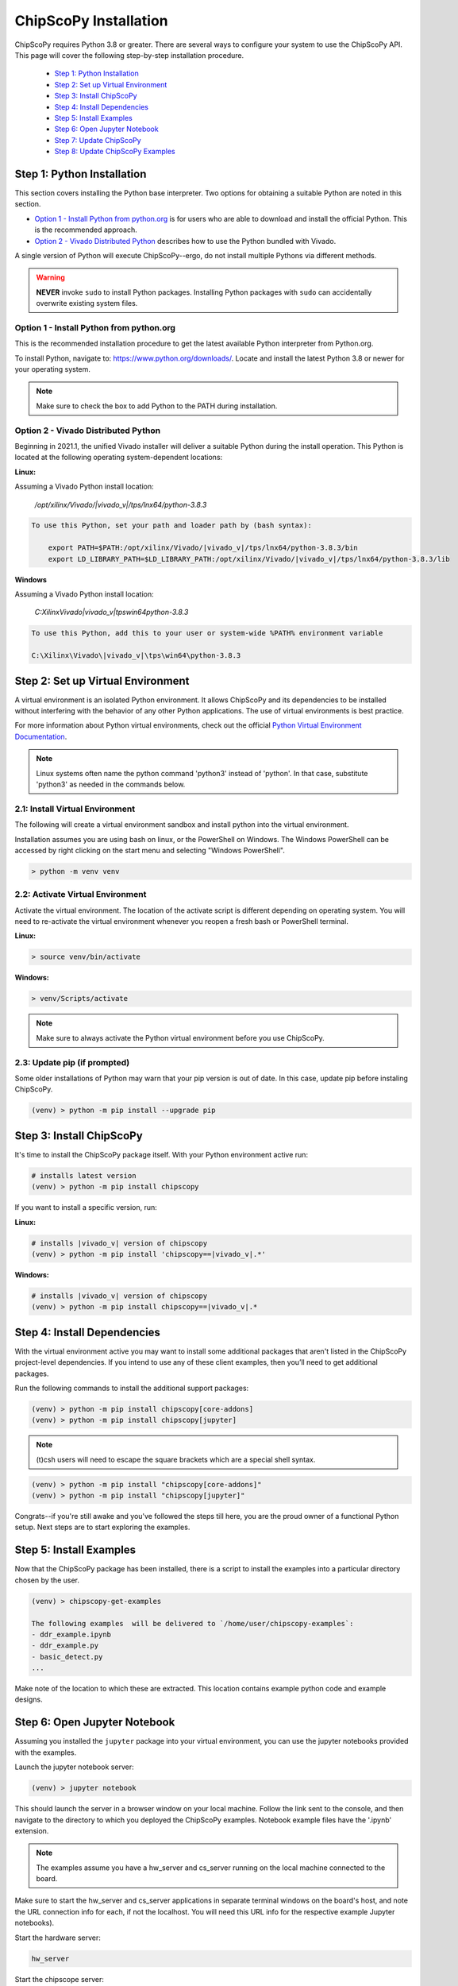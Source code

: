 ..
  Copyright (C) 2021-2022, Xilinx, Inc.
  Copyright (C) 2022-2023, Advanced Micro Devices, Inc.

  Licensed under the Apache License, Version 2.0 (the "License");
  you may not use this file except in compliance with the License.
  You may obtain a copy of the License at

      http://www.apache.org/licenses/LICENSE-2.0

  Unless required by applicable law or agreed to in writing, software
  distributed under the License is distributed on an "AS IS" BASIS,
  WITHOUT WARRANTIES OR CONDITIONS OF ANY KIND, either express or implied.
  See the License for the specific language governing permissions and
  limitations under the License.

.. _chipscopy_installation:

ChipScoPy Installation
======================

ChipScoPy requires Python 3.8 or greater. There are several ways to configure your system to use the ChipScoPy API. This page will cover the following step-by-step installation procedure.

    - `Step 1: Python Installation`_
    - `Step 2: Set up Virtual Environment`_
    - `Step 3: Install ChipScoPy`_
    - `Step 4: Install Dependencies`_
    - `Step 5: Install Examples`_
    - `Step 6: Open Jupyter Notebook`_
    - `Step 7: Update ChipScoPy`_
    - `Step 8: Update ChipScoPy Examples`_


Step 1: Python Installation
---------------------------

This section covers installing the Python base interpreter. Two options for obtaining a suitable Python are noted in this section. 

- `Option 1 - Install Python from python.org`_ is for users who are able to download and install the official Python. This is the recommended approach.

- `Option 2 - Vivado Distributed Python`_ describes how to use the Python bundled with Vivado. 

A single version of Python will execute ChipScoPy--ergo, do not install multiple Pythons via different methods.

.. warning:: **NEVER** invoke ``sudo`` to install Python packages. Installing Python packages with ``sudo`` can accidentally overwrite existing system files.

Option 1 - Install Python from python.org
^^^^^^^^^^^^^^^^^^^^^^^^^^^^^^^^^^^^^^^^^

This is the recommended installation procedure to get the latest available Python interpreter from Python.org.

To install Python, navigate to:
`<https://www.python.org/downloads/>`_. Locate and install the latest Python 3.8 or newer for your operating system.

.. note:: Make sure to check the box to add Python to the PATH during installation.


Option 2 - Vivado Distributed Python
^^^^^^^^^^^^^^^^^^^^^^^^^^^^^^^^^^^^

Beginning in 2021.1, the unified Vivado installer will deliver a suitable Python during the install operation. This Python is located at the following operating system-dependent locations:

**Linux:**

Assuming a Vivado Python install location:

    `/opt/xilinx/Vivado/|vivado_v|/tps/lnx64/python-3.8.3`

.. code-block:: shell

    To use this Python, set your path and loader path by (bash syntax):

        export PATH=$PATH:/opt/xilinx/Vivado/|vivado_v|/tps/lnx64/python-3.8.3/bin
        export LD_LIBRARY_PATH=$LD_LIBRARY_PATH:/opt/xilinx/Vivado/|vivado_v|/tps/lnx64/python-3.8.3/lib


**Windows**

Assuming a Vivado Python install location:

    `C:\Xilinx\Vivado\|vivado_v|\tps\win64\python-3.8.3`


.. code-block:: shell

    To use this Python, add this to your user or system-wide %PATH% environment variable

    C:\Xilinx\Vivado\|vivado_v|\tps\win64\python-3.8.3


Step 2: Set up Virtual Environment
----------------------------------

A virtual environment is an isolated Python environment. It allows ChipScoPy and its dependencies to be installed without interfering with the behavior of any other Python applications. The use of virtual environments is best practice.

For more information about Python virtual environments, check out the official
`Python Virtual Environment Documentation <https://docs.python.org/3.8/tutorial/venv.html>`_.

.. note:: Linux systems often name the python command 'python3' instead of 'python'. In that case, substitute 'python3' as needed in the commands below.
          

2.1: Install Virtual Environment
^^^^^^^^^^^^^^^^^^^^^^^^^^^^^^^^

The following will create a virtual environment sandbox and install python into the virtual environment. 

Installation assumes you are using bash on linux, or the PowerShell on Windows. The Windows PowerShell can be accessed by right clicking on the start menu and selecting "Windows PowerShell".


.. code-block:: shell

    > python -m venv venv


2.2: Activate Virtual Environment
^^^^^^^^^^^^^^^^^^^^^^^^^^^^^^^^^

Activate the virtual environment. The location of the activate script is different depending on operating system. You will need to re-activate the virtual environment whenever you reopen a fresh bash or PowerShell terminal.

**Linux:**

.. code-block:: shell

    > source venv/bin/activate

**Windows:**

.. code-block:: shell

    > venv/Scripts/activate

.. note:: Make sure to always activate the Python virtual environment before you use ChipScoPy.


2.3: Update pip (if prompted)
^^^^^^^^^^^^^^^^^^^^^^^^^^^^^

Some older installations of Python may warn that your pip version is out of date. In this case, update pip before instaling ChipScoPy.

.. code-block:: shell

    (venv) > python -m pip install --upgrade pip


Step 3: Install ChipScoPy
-------------------------

It's time to install the ChipScoPy package itself. With your Python environment active run:

.. code-block:: shell

    # installs latest version 
    (venv) > python -m pip install chipscopy


If you want to install a specific version, run:


**Linux:**

.. code-block:: shell

    # installs |vivado_v| version of chipscopy
    (venv) > python -m pip install 'chipscopy==|vivado_v|.*'

**Windows:**

.. code-block:: shell

    # installs |vivado_v| version of chipscopy
    (venv) > python -m pip install chipscopy==|vivado_v|.*


Step 4: Install Dependencies
----------------------------

With the virtual environment active you may want to install some additional packages that aren't listed in the ChipScoPy project-level dependencies. If you intend to use any of these client examples, then you’ll need to get additional packages.

Run the following commands to install the additional support packages:

.. code-block:: shell

    (venv) > python -m pip install chipscopy[core-addons]
    (venv) > python -m pip install chipscopy[jupyter]

.. note::

    (t)csh users will need to escape the square brackets which are a special shell syntax.


.. code-block:: shell

    (venv) > python -m pip install "chipscopy[core-addons]"
    (venv) > python -m pip install "chipscopy[jupyter]"


Congrats--if you're still awake and you've followed the steps till here, you are the proud owner of a functional Python setup. Next steps are to start exploring the examples.


Step 5: Install Examples
------------------------

Now that the ChipScoPy package has been installed, there is a script to install the examples into a particular directory chosen by the user.

.. code-block:: shell

    (venv) > chipscopy-get-examples

    The following examples  will be delivered to `/home/user/chipscopy-examples`:
    - ddr_example.ipynb
    - ddr_example.py
    - basic_detect.py
    ...


Make note of the location to which these are extracted. This location contains example python code and example designs.


Step 6: Open Jupyter Notebook
-----------------------------

Assuming you installed the ``jupyter`` package into your virtual environment, you can use the jupyter notebooks provided with the examples. 

Launch the jupyter notebook server:

.. code-block:: shell

    (venv) > jupyter notebook


This should launch the server in a browser window on your local machine. Follow the link sent to the console, and then navigate to the directory to which you deployed the ChipScoPy examples. Notebook example files have the '.ipynb' extension.

.. note:: The examples assume you have a hw_server and cs_server running on the local machine connected to the board.

Make sure to start the hw_server and cs_server applications in separate terminal windows on the board's host, and note the URL connection info for each, if not the localhost.  You will need this URL info for the respective example Jupyter notebooks).

Start the hardware server:

.. code-block:: shell

    hw_server

Start the chipscope server:

.. code-block:: shell

    cs_server


The hw_server and cs_server applications are included in Vivado and
Vivado Lab Edition. They can be downloaded from
https://www.xilinx.com/support/download.html


Step 7: Update ChipScoPy
------------------------

As the development team pushes fixes and features; ``pip``, again, is the recommended tool for grabbing the latest software.

To get the latest software release:

.. code-block:: shell

    (venv) > python -m pip install --upgrade chipscopy


To get the latest numbered software release (|vivado_v| in this example):

**Linux**

.. code-block:: shell

    (venv) > python -m pip install --upgrade 'chipscopy==|vivado_v|.*'

**Windows**

.. code-block:: shell

    (venv) > python -m pip install --upgrade chipscopy==|vivado_v|.*


Step 8: Update ChipScoPy Examples
---------------------------------

ChipScoPy examples are updated frequently. To extract the latest examples after each ChipScoPy update, run this command again:

.. code-block:: shell

    (venv) > chipscopy-get-examples
